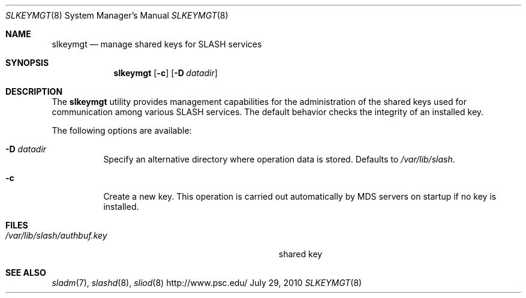 .\" $Id$
.\" %PSCGPL_START_COPYRIGHT%
.\" -----------------------------------------------------------------------------
.\" Copyright (c) 2010, Pittsburgh Supercomputing Center (PSC).
.\"
.\" Permission to use, copy, and modify this software and its documentation
.\" without fee for personal use or non-commercial use within your organization
.\" is hereby granted, provided that the above copyright notice is preserved in
.\" all copies and that the copyright and this permission notice appear in
.\" supporting documentation.  Permission to redistribute this software to other
.\" organizations or individuals is not permitted without the written permission
.\" of the Pittsburgh Supercomputing Center.  PSC makes no representations about
.\" the suitability of this software for any purpose.  It is provided "as is"
.\" without express or implied warranty.
.\" -----------------------------------------------------------------------------
.\" %PSC_END_COPYRIGHT%
.Dd July 29, 2010
.Dt SLKEYMGT 8
.ds volume PSC \- SLASH Administrator's Manual
.Os http://www.psc.edu/
.Sh NAME
.Nm slkeymgt
.Nd manage shared keys for
.Tn SLASH
services
.Sh SYNOPSIS
.Nm slkeymgt
.Op Fl c
.Op Fl D Ar datadir
.Sh DESCRIPTION
The
.Nm
utility provides management capabilities for the administration of the
shared keys used for communication among various
.Tn SLASH
services.
The default behavior checks the integrity of an installed key.
.Pp
The following options are available:
.Bl -tag -width Ds
.It Fl D Ar datadir
Specify an alternative directory where operation data is stored.
Defaults to
.Pa /var/lib/slash .
.It Fl c
Create a new key.
This operation is carried out automatically by
.Tn MDS
servers on startup if no key is installed.
.El
.Sh FILES
.Bl -tag -width Pa -compact
.It Pa /var/lib/slash/authbuf.key
shared key
.El
.Sh SEE ALSO
.Xr sladm 7 ,
.Xr slashd 8 ,
.Xr sliod 8

